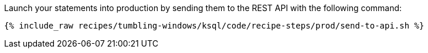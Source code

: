 Launch your statements into production by sending them to the REST API with the following command:

+++++
<pre class="snippet"><code class="shell">{% include_raw recipes/tumbling-windows/ksql/code/recipe-steps/prod/send-to-api.sh %}</code></pre>
+++++